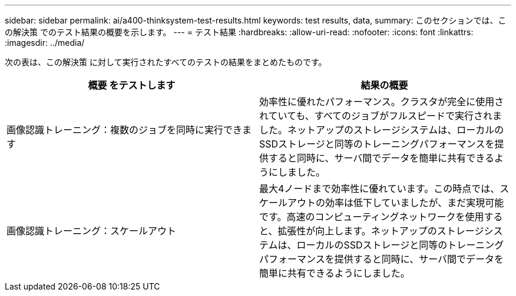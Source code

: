 ---
sidebar: sidebar 
permalink: ai/a400-thinksystem-test-results.html 
keywords: test results, data, 
summary: このセクションでは、この解決策 でのテスト結果の概要を示します。 
---
= テスト結果
:hardbreaks:
:allow-uri-read: 
:nofooter: 
:icons: font
:linkattrs: 
:imagesdir: ../media/


[role="lead"]
次の表は、この解決策 に対して実行されたすべてのテストの結果をまとめたものです。

|===
| 概要 をテストします | 結果の概要 


| 画像認識トレーニング：複数のジョブを同時に実行できます | 効率性に優れたパフォーマンス。クラスタが完全に使用されていても、すべてのジョブがフルスピードで実行されました。ネットアップのストレージシステムは、ローカルのSSDストレージと同等のトレーニングパフォーマンスを提供すると同時に、サーバ間でデータを簡単に共有できるようにしました。 


| 画像認識トレーニング：スケールアウト | 最大4ノードまで効率性に優れています。この時点では、スケールアウトの効率は低下していましたが、まだ実現可能です。高速のコンピューティングネットワークを使用すると、拡張性が向上します。ネットアップのストレージシステムは、ローカルのSSDストレージと同等のトレーニングパフォーマンスを提供すると同時に、サーバ間でデータを簡単に共有できるようにしました。 
|===